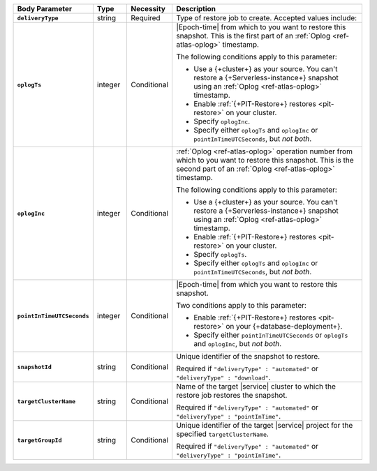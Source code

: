 .. list-table::
   :header-rows: 1
   :stub-columns: 1
   :widths: 15 10 10 65

   * - Body Parameter
     - Type
     - Necessity
     - Description

   * - ``deliveryType``
     - string
     - Required
     - Type of restore job to create. Accepted values include:

       .. include:: /includes/api/list-tables/restore-job-types.rst

   * - ``oplogTs``
     - integer
     - Conditional
     - |Epoch-time| from which to you want to restore this snapshot.
       This is the first part of an :ref:`Oplog <ref-atlas-oplog>`
       timestamp.

       The following conditions apply to this parameter:

       - Use a {+cluster+} as your source. You can't restore a 
         {+Serverless-instance+} snapshot using an 
         :ref:`Oplog <ref-atlas-oplog>` timestamp.
       - Enable :ref:`{+PIT-Restore+} restores <pit-restore>` on your
         cluster.
       - Specify ``oplogInc``.
       - Specify either ``oplogTs`` and ``oplogInc`` or
         ``pointInTimeUTCSeconds``, but *not both*.

   * - ``oplogInc``
     - integer
     - Conditional
     - :ref:`Oplog <ref-atlas-oplog>` operation number from which to
       you want to restore this snapshot. This is the second part of
       an :ref:`Oplog <ref-atlas-oplog>` timestamp.

       The following conditions apply to this parameter:

       - Use a {+cluster+} as your source. You can't restore a 
         {+Serverless-instance+} snapshot using an 
         :ref:`Oplog <ref-atlas-oplog>` timestamp.
       - Enable :ref:`{+PIT-Restore+} restores <pit-restore>` on your
         cluster.
       - Specify ``oplogTs``.
       - Specify either ``oplogTs`` and ``oplogInc`` or
         ``pointInTimeUTCSeconds``, but *not both*.

   * - ``pointInTimeUTCSeconds``
     - integer
     - Conditional
     - |Epoch-time| from which you want to restore this snapshot.

       Two conditions apply to this parameter:

       - Enable :ref:`{+PIT-Restore+} restores <pit-restore>` on your
         {+database-deployment+}.
       - Specify either ``pointInTimeUTCSeconds`` or ``oplogTs`` and
         ``oplogInc``, but *not both*.

   * - ``snapshotId``
     - string
     - Conditional
     - Unique identifier of the snapshot to restore.

       Required if ``"deliveryType" : "automated"`` or
       ``"deliveryType" : "download"``.

   * - ``targetClusterName``
     - string
     - Conditional
     - Name of the target |service| cluster to which the restore
       job restores the snapshot.

       Required if ``"deliveryType" : "automated"`` or
       ``"deliveryType" : "pointInTime"``.

   * - ``targetGroupId``
     - string
     - Conditional
     - Unique identifier of the target |service| project for the
       specified ``targetClusterName``.

       Required if ``"deliveryType" : "automated"`` or
       ``"deliveryType" : "pointInTime"``.
